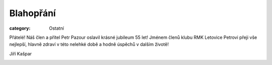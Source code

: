 Blahopřání
##########

:category: Ostatní

Přátelé! Náš člen a přítel Petr Pazour oslavil krásné jubileum 55 let! Jménem členů klubu RMK Letovice  Petrovi přeji  vše nejlepší, hlavně zdraví v této nelehké době a hodně úspěchů v dalším životě!

Jiří Kašpar

.. image:: /docs/petr-pazour-55.jpg
   :class: img-rounded
   :alt: Petr Pazour
